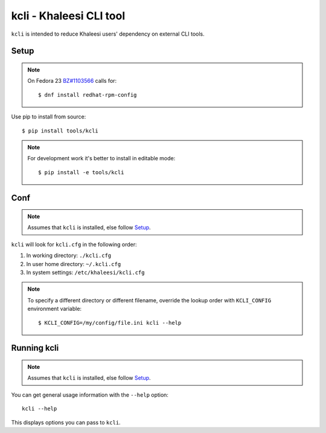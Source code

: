 ========================
kcli - Khaleesi CLI tool
========================

``kcli`` is intended to reduce Khaleesi users' dependency on external CLI tools.

Setup
=====

.. note:: On Fedora 23 `BZ#1103566 <https://bugzilla.redhat.com/show_bug.cgi?id=1103566>`_
 calls for::

  $ dnf install redhat-rpm-config

Use pip to install from source::

  $ pip install tools/kcli

.. note:: For development work it's better to install in editable mode::

  $ pip install -e tools/kcli

Conf
====

.. note:: Assumes that ``kcli`` is installed, else follow Setup_.

``kcli`` will look for ``kcli.cfg`` in the following order:

#. In working directory: ``./kcli.cfg``
#. In user home directory: ``~/.kcli.cfg``
#. In system settings: ``/etc/khaleesi/kcli.cfg``

.. note:: To specify a different directory or different filename, override the
 lookup order with ``KCLI_CONFIG`` environment variable::

    $ KCLI_CONFIG=/my/config/file.ini kcli --help

Running kcli
============

.. note:: Assumes that ``kcli`` is installed, else follow Setup_.

You can get general usage information with the ``--help`` option::

  kcli --help

This displays options you can pass to ``kcli``.

